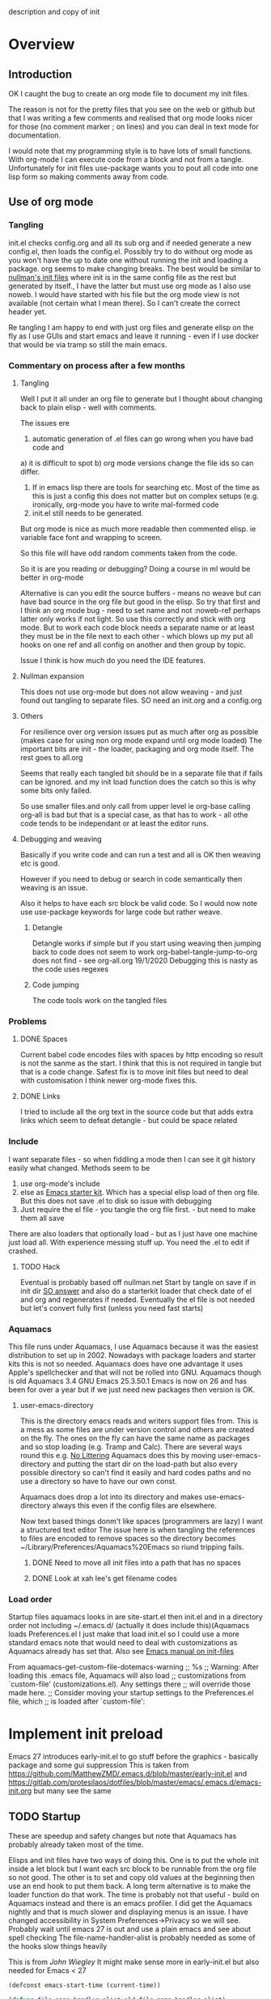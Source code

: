  description and copy of init
#+PROPERTY:header-args :cache yes :tangle yes :comments link
#+STARTUP: content
* Overview
:PROPERTIES:
:ID:       org_mark_2020-01-23T20-40-42+00-00_mini12:06048FCE-5B9D-417E-81DD-36BD1813BD37
:END:
** Introduction
:PROPERTIES:
:ID:       org_mark_2020-01-23T20-40-42+00-00_mini12:FDC94923-0A02-4D12-8EB9-FC9149C88874
:END:
 OK I caught the bug to create an org mode file to document my init files.

 The reason is not for the pretty files that you see on the web or github but that I was writing a few comments and realised that org mode looks nicer for those (no comment marker ; on lines) and you can deal in text mode for documentation.

I would note that my programming style is to have lots of small functions. With org-mode I can execute code from a block and not from a tangle. Unfortunately for init files use-package wants you to pout all code into one lisp form so making comments away from code.

** Use of org mode
:PROPERTIES:
:ID:       org_mark_2020-01-23T20-40-42+00-00_mini12:81D2E3E8-E6B8-4590-9483-5B0653C7E86C
:END:

*** Tangling
:PROPERTIES:
:ID:       org_mark_2020-01-23T20-40-42+00-00_mini12:426BD1FC-A27E-4F4C-A055-CFA3548A3D5A
:END:
init.el checks config.org and all its sub org and if needed generate a new config.el, then loads the config.el.
Possibly try to do without org mode as you won't have the up to date one without running the init and loading a package. org seems to make changing breaks.  The best would be similar to [[http://nullman.net/emacs/][nullman's init files]] where init is in
the same config file as the rest but generated by itself., I have the latter but must use org mode as I also use noweb.
I would have started with his file but the org mode view is not available (not certain what I mean there). So I can't create the correct header yet.

Re tangling I am happy to end with just org files and generate elisp on the fly as I use GUIs and start emacs and leave it running - even if I use docker that would be via tramp so still the main emacs.

*** Commentary on process after a few months
:PROPERTIES:
:ID:       org_mark_2020-01-23T20-40-42+00-00_mini12:7B2EE29E-B50D-46C1-A0C8-2E5E3FB087D8
:END:

**** Tangling
:PROPERTIES:
:ID:       org_mark_2020-01-23T20-40-42+00-00_mini12:07C73218-3E08-4101-B6A1-9A54C1B8339F
:END:
Well I put it all under an org file to generate but I thought about  changing back to plain elisp - well with comments.

The issues ere
1. automatic generation of .el files can go wrong when you have bad code and
a) it is difficult to spot
b) org mode versions change the file ids so can differ.
2. If in emacs lisp there are tools for searching etc. Most of the time as this is just a config this does not matter but on complex setups (e.g. ironically, org-mode you have to write mal-formed code
3. init.el still needs to be generated.

But org mode is nice as much more readable then commented elisp. ie variable face font and wrapping to screen.

So this file will have odd random comments taken from the code.

So it is are you reading or debugging?
Doing a course in ml would be better in org-mode

Alternative is can you edit the source buffers - means no weave but can have bad source in the org file but good in the elisp. So try that first and I think an org mode bug - need to set name and not :noweb-ref perhaps latter only works if not light.
So use this correctly and stick with org mode. But to work each code block needs a separate name or at least they must be in the file next to each other - which blows up my put all hooks on one ref and all config on another and then group by topic.

Issue I think is how much do you need the IDE features.

**** Nullman expansion
:PROPERTIES:
:ID:       org_mark_2020-01-23T20-40-42+00-00_mini12:BA28A92A-0B52-45ED-9FA7-A9EDC53F853B
:END:
This does not use org-mode but does not allow weaving - and just found out tangling to separate files. SO need an init.org and a config.org

**** Others
:PROPERTIES:
:ID:       org_mark_2020-01-23T20-40-42+00-00_mini12:14A8D18F-05E7-43C0-B597-2F14982E5964
:END:
For resilience over org version issues put as much after org as possible (makes case for using non org mode expand until org mode loaded)
The important bits are init - the loader, packaging and org mode itself. The rest goes to all.org

Seems that really each tangled bit should be in a separate file that if fails can be ignored. and my init load function does the catch so this is why some bits only failed.

So use smaller files.and only call from upper level ie org-base calling org-all is bad but that is a special case, as that has to work - all othe code tends to be independant or at least the editor runs.

**** Debugging and weaving
:PROPERTIES:
:ID:       org_mark_2020-01-23T20-40-42+00-00_mini12:1EEE4B54-423E-4CF3-BD94-2B0739EBA271
:END:
Basically if you write code and can run a test and all is OK then weaving etc is good.

However if you need to debug or search in code semantically then weaving is an issue.

Also it helps to have each src block be valid code. So I would now note use use-package keywords for large code but rather weave.

***** Detangle
:PROPERTIES:
:ID:       org_mark_2020-01-23T20-40-42+00-00_mini12:FB40535D-AC32-4827-9BCA-6A0AA012530C
:END:
Detangle works if simple but if you start using weaving then jumping back to code does not seem to work org-babel-tangle-jump-to-org does not find - see org-all.org 19/1/2020 Debugging this is nasty as the code uses regexes

***** Code jumping
:PROPERTIES:
:ID:       org_mark_2020-01-23T20-40-42+00-00_mini12:A459B9E9-2F49-427B-B922-21E91EB62C78
:END:
The code tools work on the tangled files
*** Problems
:PROPERTIES:
:ID:       org_mark_2020-01-23T20-40-42+00-00_mini12:975526D0-699C-4029-A478-31E9A425E023
:END:

**** DONE Spaces
CLOSED: [2020-01-19 Sun 22:18]
:PROPERTIES:
:ID:       org_mark_2020-01-23T20-40-42+00-00_mini12:E875054D-6847-45DC-A1B6-F942E4B610DF
:END:
 Current babel code encodes files with spaces by http encoding so result is not the sanme as the start. I think that this is not required in tangle but that is a code change. Safest fix is to move init files but need to deal with customisation
I think newer org-mode fixes this.

**** DONE Links
CLOSED: [2019-12-16 Mon 15:15]
:PROPERTIES:
:ID:       org_mark_2020-01-23T20-40-42+00-00_mini12:9473271B-E3A3-428E-A5F8-0E83BAC068E9
:END:
I tried to include all the org text in the source code but that adds extra links which seem to defeat detangle - but could be space related
*** Include
:PROPERTIES:
:ID:       org_mark_2020-01-23T20-40-42+00-00_mini12:74BA1982-CD5C-46E1-A35A-B661B3FBF75B
:END:
I want separate files - so when fiddling a mode then I can see it git
history easily what changed.
Methods seem to be
1. use org-mode's include
2.  else as [[https://github.com/eschulte/emacs24-starter-kit][Emacs starter kit]]. Which has a special elisp load of then
   org file. But this does not save .el to disk so issue with debugging
3. Just require the el file - you tangle the org file first. - but
   need to make them all save
There are also loaders that optionally load - but as I just have one
machine just load all.
With experience messing stuff up.
You need the .el to edit if crashed.

**** TODO Hack
:PROPERTIES:
:ID:       org_mark_2020-01-23T20-40-42+00-00_mini12:1B3D8456-5143-4FCB-9A9D-BF3388034DC6
:END:
Eventual is probably based off nullman.net
Start by tangle on save if in init dir [[https://emacs.stackexchange.com/a/20733/9874][SO answer]] and also do a
starterkit loader that check date of el and org and regenerates if
needed. Eventually the el file is not needed but let's convert fully
first (unless you need fast starts)

*** Aquamacs
:PROPERTIES:
:ID:       org_mark_2020-01-23T20-40-42+00-00_mini12:2C2ECB04-6F35-443F-B338-CF0568950E32
:END:
 This file runs under Aquamacs, I use Aquamacs because it was the easiest distribution to set up in 2002. Nowadays with package loaders and starter kits this is not so needed.
 Aquamacs does have one advantage it uses Apple's spellchecker and that will not be rolled into GNU.
 Aquamacs though is old Aquamacs 3.4 GNU Emacs 25.3.50.1 Emacs is now on 26 and has been for over a year but if we just need new packages then version is OK.

**** user-emacs-directory
:PROPERTIES:
:ID:       org_mark_2020-01-23T20-40-42+00-00_mini12:33CC1C76-14C5-4343-9409-081892FDCDB8
:END:
 This is the directory emacs reads and writers support files from. This is a mess as some files are under version control and others are created on the fly. The ones on the fly can have the same name as packages and so stop loading (e.g. Tramp and Calc). There are several ways round this e.g. [[https://github.com/emacscollective/no-littering][No Littering]] Aquamacs does this by moving user-emacs-directory and putting the start dir on the load-path but also every possible directory so can't find it easily and hard codes paths and no use a directory so have to have our own const.

  Aquamacs does drop a lot into its directory and makes use-emacs-directory always this even if the config files are elsewhere.

 Now text based things donm't like spaces (programmers are lazy) I want a structured text editor
 The issue here is when tangling the references to files are encoded to remove spaces so the directory becomes ~/Library/Preferences/Aquamacs%20Emacs so riund tripping fails.

***** DONE Need to move all init files into a path that has no spaces
	  CLOSED: [2019-05-06 Mon 02:21]
      :PROPERTIES:
      :ID:       org_mark_2020-01-23T20-40-42+00-00_mini12:B72D3AD0-0C0E-4B84-A223-84DB8DF0B729
      :END:

***** DONE Look at xah lee's get filename codes
	  CLOSED: [2019-05-04 Sat 04:57]
      :PROPERTIES:
      :ID:       org_mark_2020-01-23T20-40-42+00-00_mini12:9B340F79-40DE-4483-A896-BF2A928D7528
      :END:

*** Load order
:PROPERTIES:
:ID:       org_mark_2020-01-23T20-40-42+00-00_mini12:3EE6A848-A0ED-4EC7-A398-58F3ABAFA76E
:END:
Startup files aquamacs looks in are site-start.el then init.el and in a directory order not including ~/.emacs.d/ (actually it does include this)(Aquamacs loads Preferences.el I just make that load init.el so I could use a more standard emacs note that would need to deal with customizations as Aquamacs already has set that.
Also see [[https://www.gnu.org/software/emacs/manual/html_node/emacs/Init-File.html][Emacs manual
on init-files]]

From  aquamacs-get-custom-file-dotemacs-warning
;; %s
;; Warning: After loading this .emacs file, Aquamacs will also load
;; customizations from `custom-file' (customizations.el). Any settings there
;; will override those made here.
;; Consider moving your startup settings to the Preferences.el file, which
;; is loaded after `custom-file':

* Implement init preload
:PROPERTIES:
:header-args:    :tangle early-init.el :comments link
:ID:       org_mark_2020-09-28T01-08-28+01-00_mini12.local:0952DED1-1095-4176-8826-251CEE37BDB2
:END:

Emacs 27 introduces early-init.el to go stuff before the graphics - basically package and some gui suppression
This is taken from https://github.com/MatthewZMD/.emacs.d/blob/master/early-init.el and https://gitlab.com/protesilaos/dotfiles/blob/master/emacs/.emacs.d/emacs-init.org but many see the same

** TODO Startup
:PROPERTIES:
:ID:       org_mark_2020-01-23T20-40-42+00-00_mini12:B524CE3C-6A8D-49DA-85A5-8504DC43F0D6
:END:
 These are speedup and safety changes but note that  Aquamacs has probably already taken most of the time.

 Elisps and init files have two ways of doing this. One is to put the whole init inside a let block but I want each src block to be runnable from the org file so not good. The other is to set and copy old values at the beginning then use an end hook to put them back. A long term alternative is to make the loader function do that work.
 The time is probably not that useful - build on Aquamacs instead and there is an emacs profiler. I did get the Aquamacs nightly and that is much slower and displaying menus is an issue. I have changed accessibility in System Preferences->Privacy so we will see. Probably wait until emacs 27 is out and use a plain emacs and see about spell checking
 The file-name-handler-alist is probably needed as some of the hooks slow things heavily

 This is from [[ https://github.com/jwiegley/dot-emacs/blob/master/init.el#L1013][John Wiegley]] It might make sense more in early-init.el but also needed for Emacs < 27
 #+NAME: org_mark_2020-01-23T20-40-42+00-00_mini12_EC7FD451-253D-4F87-90DC-AD484305487F
 #+begin_src emacs-lisp
 (defconst emacs-start-time (current-time))

 (defvar file-name-handler-alist-old file-name-handler-alist)

 (setq file-name-handler-alist nil
	   message-log-max 16384
	   gc-cons-threshold 402653184
	   gc-cons-percentage 0.6
	   auto-window-vscroll nil)
 #+end_src

** Package
:PROPERTIES:
:ID:       org_mark_2020-09-28T01-08-28+01-00_mini12.local:D069442D-B7AF-4771-800A-87C4F3376AF0
:END:
Package initialize occurs automatically, before `user-init-file' is loaded, but after `early-init-file'. emacs handles package initialization, so we must prevent Emacs from doing it early!
#+NAME: org_mark_2020-09-28T01-08-28+01-00_mini12.local_407877DD-DF72-4900-9475-7723E8D855A2
#+begin_src emacs-lisp
(setq package-enable-at-startup nil)
#+end_src
Set the path to packages
#+NAME: org_mark_2020-09-28T01-08-28+01-00_mini12.local_0E90CFE6-BBAC-4DA3-8461-12811764098F
#+begin_src emacs-lisp
(setq package-user-dir
                 (expand-file-name
                  (format "elpa/%s/elpa"
                          (concat emacs-version (when (getenv "MELPA_STABLE") "-stable"))) user-emacs-directory))
#+end_src
** Graphical suppression
:PROPERTIES:
:ID:       org_mark_2020-09-28T01-08-28+01-00_mini12.local:11552906-7CE1-4A2D-90DF-111015341ACB
:END:
Fiddle with suppressing graphics. I do want some of these
#+NAME: org_mark_2020-09-28T01-08-28+01-00_mini12.local_19B4CE88-E1D4-4E44-91B7-AD3D8E74C2D3
#+begin_src emacs-lisp
;;(menu-bar-mode -1)
(unless (and (display-graphic-p) (eq system-type 'darwin))
  (push '(menu-bar-lines . 0) default-frame-alist))
(push '(tool-bar-lines . 0) default-frame-alist)
;;(push '(vertical-scroll-bars) default-frame-alist)
#+end_src


* Implement init environment (init.el)
:PROPERTIES:
  :header-args:    :tangle init.el :comments link
  :ID:       org_mark_2020-01-23T20-40-42+00-00_mini12:026AF0E8-C6EC-470F-906D-602EF7F08477
  :END:
All this is tangled into init.el which is also under git.

** Where the files are
:PROPERTIES:
:ID:       org_mark_2020-09-28T01-08-28+01-00_mini12.local:EC710A48-6A42-4CEE-BF2B-BBA63EA929B1
:END:
We need to sort out paths - ideally after init timers etc but we also need them to load early-init so timer is less accurate but then it is wrong for aquamacs anyway
*** Set where the init file is
:PROPERTIES:
:ID:       org_mark_2020-01-23T20-40-42+00-00_mini12:5F44E496-0565-4D23-9D8B-128A663B9280
:END:
 In constant mwb-user-emacs-directory
	  #+begin_src emacs-lisp
 ;; Need the directory from here.
 (defun mwb-get-directory-of-current-file ()
   "Return the full directory path of the caller's file location."
   (file-name-directory (or load-file-name buffer-file-name))
   )
 (defconst mwb-user-emacs-directory (mwb-get-directory-of-current-file))
	  #+end_src


*** Where my init code is
:PROPERTIES:
:ID:       org_mark_2020-01-23T20-40-42+00-00_mini12:F550A4FA-B16B-4FD2-B11F-9F7DB4F82859
:END:
  See [[http://ergoemacs.org/emacs/organize_your_dot_emacs.html][Xah Lee get directory name for file]] for possible work around for user-emacs-directory. Except in some cases I do want the directory so break it up
  #+NAME: org_mark_2020-01-23T20-40-42+00-00_mini12_86BD52C1-8055-4BB2-834D-2F088719C835
  #+begin_src emacs-lisp
(defun mwb-user-emacs-file (name)
	"Return an absolute per-user Emacs-specific file name around where the init file is.
  It is basically locate-user-emacs-file but I have followed Aquiamacs is setting that not where my init.el file is.
  Main reason to use is so that I can put init under version control and the rest go elsewhere."
	(expand-file-name name mwb-user-emacs-directory))
  #+end_src

** Early init
:PROPERTIES:
:ID:       org_mark_2020-09-28T01-08-28+01-00_mini12.local:4AA8B45F-675E-4673-91C4-D60292B1B349
:END:
For Emacs < 27 we need early -init
#+NAME: org_mark_2020-09-28T01-08-28+01-00_mini12.local_E7D671F1-9D29-4FF6-A8E5-8884826E6E4B
#+begin_src emacs-lisp
(when (version< emacs-version "27")
      (load (mwb-user-emacs-file "early-init")))
#+end_src
** package
:PROPERTIES:
:ID:       org_mark_2020-01-23T20-40-42+00-00_mini12:A5028037-4023-4BE2-AFD4-68CCEDF2F249
:END:
As this is now ~/.emacs.d/init.el and not in ~/Library/Preferences Emacs sees this as startup and adds the package-initialise. SO need to add here to stop init.el changing and being see in github
#+NAME: org_mark_2020-01-23T20-40-42+00-00_mini12_B623E658-A6AA-46DF-AD9C-6EAC3BDC1BEE
#+begin_src emacs-lisp
;; Added by Package.el.  This must come before configurations of
;; installed packages.  Don't delete this line.  If you don't want it,
;; just comment it out by adding a semicolon to the start of the line.
;; You may delete these explanatory comments.
;(package-initialize)
#+end_src
** Debug flag
:PROPERTIES:
:ID:       org_mark_2020-01-23T20-40-42+00-00_mini12:20E9D7CA-52FB-4C0D-94B7-380665846841
:END:
	 #+begin_src emacs-lisp
(setq init-file-debug nil)
	 #+end_src

** Code to do loading
:PROPERTIES:
:ID:       org_mark_2020-01-23T20-40-42+00-00_mini12:3A4B05D6-A440-46F1-8A2F-1AFF3B0CAA2D
:END:
  Need to get the correct directory

  Function to load the code for this part of the init.
  Currently it just loads the .el of that name so could just be (load "mwb-init-load"). I now tangle all org-mode buffers on save. Eventually it will get the data from mwb-init-load.org and tangle it and use that.

*** Helper functions
:PROPERTIES:
:ID:       org_mark_2020-01-23T20-40-42+00-00_mini12:438D5698-5B55-4E44-8E21-3F2F1FDC8DBF
:END:
Thse are required elisp for initialisation

**** Non org mode expander
:PROPERTIES:
:ID:       org_mark_2020-01-23T20-40-42+00-00_mini12:7F3FFC0C-4CF3-45B1-B0DB-C268A0350E9D
:END:
This is from nullman's init files]]  withn a rename to show it is not [art of org.
#+NAME: org_mark_2020-01-23T20-40-42+00-00_mini12_315EE687-FC28-4D41-810D-4FF19AA66CD4
#+begin_src emacs-lisp

(defun nullman/org-babel-generate-elisp-file (file &optional byte-compile force)
  "Generate an emacs-lisp file from an org-babel FILE.

Additionally, byte compile the file if BYTE-COMPILE is
non-nil.

Process file even if timestamp is not newer than target if FORCE
is non-nil."
  (let* ((case-fold-search t)
         (file-base (expand-file-name (file-name-sans-extension file)))
         (file-org (concat file-base ".org"))
         (file-elisp (concat file-base ".el"))
         (file-comp (concat file-base ".elc"))
         (heading-regexp "^\*+ ")
         (heading-comment-regexp "^\*+ COMMENT ")
         (begin-regexp "^[ \t]*#\\+BEGIN_SRC emacs-lisp")
         (begin-tangle-regexp "^[ \t]*#\\+BEGIN_SRC .*:tangle ")
         (end-regexp "^[ \t]*#\\+END_SRC")
         (indent-regexp "^  "))
    ;; generate elisp file if needed
    (when (or force
              (not (file-exists-p file-elisp))
              (file-newer-than-file-p file-org file-elisp))
      (message "Nullman Writing %s..." file-elisp)
      (with-temp-file file-elisp
        (insert-file-contents file)
        (goto-char (point-min))
        (let (code
              headings-counts
              (level 1)
              (comment-level 0)
              (end-comment ""))
          (while (not (eobp))
            (cond
             ;; comment heading
             ((let ((case-fold-search nil))
                (looking-at heading-comment-regexp))
              (setq level (/ (- (match-end 0) (line-beginning-position) 8) 2))
              (when (or (zerop comment-level)
                        (< level comment-level))
                (setq comment-level level))
              (delete-region (line-beginning-position) (progn (forward-line) (point))))
             ;; normal heading
             ((looking-at heading-regexp)
              (setq level (/ (- (match-end 0) (line-beginning-position)) 2))
              (when (or (zerop comment-level)
                        (<= level comment-level))
                (setq comment-level 0)
                (if (assoc level headings-counts)
                    (setf (cdr (assoc level headings-counts))
                          (cons (buffer-substring-no-properties (match-end 0) (line-end-position)) 1))
                  (setq headings-counts (append headings-counts (list (cons level (cons "No heading" 1)))))))
              (delete-region (line-beginning-position) (progn (forward-line) (point))))
             ;; start of tangled source block
             ((and (looking-at begin-regexp)
                   (zerop comment-level)
                   (not (looking-at begin-tangle-regexp))) ; skip blocks with their own tangle directive
              (let* ((heading-count (cdr (assoc level headings-counts)))
                     (heading (car heading-count))
                     (count (cdr heading-count)))
                (delete-region (line-beginning-position) (progn (forward-line) (point)))
                (unless (bobp)
                  (newline))
                (when (fboundp 'org-link-escape)
                  (insert (format ";; [[file:%s::*%s][%s:%s]]\n" file-org (org-link-escape heading) heading count))
                  (setq end-comment (format ";; %s:%s ends here\n" heading count))
                  (cl-incf (cddr (assoc level headings-counts))))
                (setq code t)))
             ;; end of tangled source block
             ((and code
                   (looking-at end-regexp))
              (delete-region (line-beginning-position) (progn (forward-line) (point)))
              (insert end-comment)
              (setq code nil
                    end-comment ""))
             ;; inside tangled source block
             (code
              (when (looking-at indent-regexp)
                (delete-char (if (boundp 'org-edit-src-content-indentation)
                                 org-edit-src-content-indentation
                               2)))
              (forward-line))
             ;; outside tangled source block
             (t
              (delete-region (line-beginning-position) (progn (forward-line) (point))))))
          (time-stamp))
        (message "Nullman Wrote %s..." file-elisp)))

    ))
#+end_src

**** The loader
:PROPERTIES:
:ID:       org_mark_2020-01-23T20-40-42+00-00_mini12:E5C792B6-CEE6-49E0-BB4B-F0C9636159E8
:END:
 Actually load the init files, protect is aquamacs macro to carch errors also see [[https://emacs.stackexchange.com/a/671/9874][Stack Exchange answer]]
This fails for config.org so that needs to be in version control.
   #+NAME: org_mark_2020-01-23T20-40-42+00-00_mini12_A039068A-5F9B-4C02-A1C9-156C79F14A5B
   #+begin_src emacs-lisp
   (defun mwb-init-load (file-root &optional no-org)
     "Load the relevant code.
        Look for <file-root>.org and <file-root>.el files.
        If org and no el or org file is newer
        then retangle the org file if noorg is not nil then use nullmans expand
        then load <file-root>.el "

     (let* ((org-file
             (concat (expand-file-name file-root mwb-user-emacs-directory) ".org"))
            (el-file
             (concat (expand-file-name file-root mwb-user-emacs-directory) ".el")))

       (when (file-newer-than-file-p org-file el-file)

         (cond (no-org
                (message "tangle <%s> to <%s> using regex replacement not org mode"
                         org-file el-file)
                ( nullman/org-babel-generate-elisp-file org-file el-file))
               (t
                (require 'org)
                (message "This loaded an org mode but from the system - best to restart")
                (message "tangle <%s> to <%s> using org version %s"
                         org-file el-file org-version)
                (org-babel-tangle-file org-file el-file))))

       (condition-case err
           (load el-file)
         (error (warn "Error loading %s: \"%s\""
                      file-root
                      (error-message-string err))
                nil))))
      #+end_src
*** The Load
:PROPERTIES:
:ID:       org_mark_2020-01-23T20-40-42+00-00_mini12:97D3202A-5B42-411F-9312-331821931E25
:END:
	 #+begin_src emacs-lisp
	 (mwb-init-load "config" "no-org")
	 #+end_src
